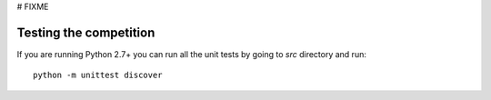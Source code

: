 # FIXME

Testing the competition
=======================

If you are running Python 2.7+ you can run all the unit tests by going to `src`
directory and run::

  python -m unittest discover

